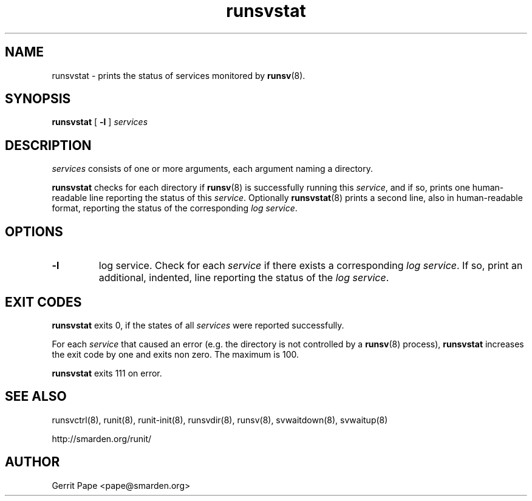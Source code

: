 .TH runsvstat 8
.SH NAME
runsvstat \- prints the status of services monitored by
.BR runsv (8).
.SH SYNOPSIS
.B runsvstat
[
.B \-l
]
.I services
.SH DESCRIPTION
.I services
consists of one or more arguments, each argument naming a directory.
.P
.B runsvstat
checks for each directory if
.BR runsv (8)
is successfully running this
.IR service ,
and if so, prints one human-readable line reporting the status of this
.IR service .
Optionally
.BR runsvstat (8)
prints a second line, also in human-readable format, reporting the status
of the corresponding
.I log
.IR service .
.SH OPTIONS
.TP
.B \-l
log service. Check for each
.I service
if there exists a corresponding
.I log
.IR service .
If so, print an additional, indented, line reporting the status of the
.I log
.IR service .
.SH EXIT CODES
.B runsvstat
exits 0, if the states of all
.I services
were reported successfully.
.P
For each
.I service
that caused an error (e.g. the directory is not controlled by a
.BR runsv (8)
process),
.B runsvstat
increases the exit code by one and exits non zero. The maximum is 100.
.P
.B runsvstat
exits 111 on error.
.SH SEE ALSO
runsvctrl(8),
runit(8),
runit-init(8),
runsvdir(8),
runsv(8),
svwaitdown(8),
svwaitup(8)
.P
 http://smarden.org/runit/
.SH AUTHOR
Gerrit Pape <pape@smarden.org>
